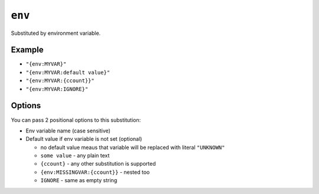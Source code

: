 .. _env-substitution:

``env``
~~~~~~~~~~~~~~~~~~~~~

Substituted by environment variable.

Example
^^^^^^^
- ``"{env:MYVAR}"``
- ``"{env:MYVAR:default value}"``
- ``"{env:MYVAR:{ccount}}"``
- ``"{env:MYVAR:IGNORE}"``

Options
^^^^^^^
You can pass 2 positional options to this substitution:

- Env variable name (case sensitive)
- Default value if env variable is not set (optional)

  - no default value meaus that variable will be replaced with literal ``"UNKNOWN"``
  - ``some value`` - any plain text
  - ``{ccount}`` - any other substitution is supported
  - ``{env:MISSINGVAR:{ccount}}`` - nested too
  - ``IGNORE`` - same as empty string
